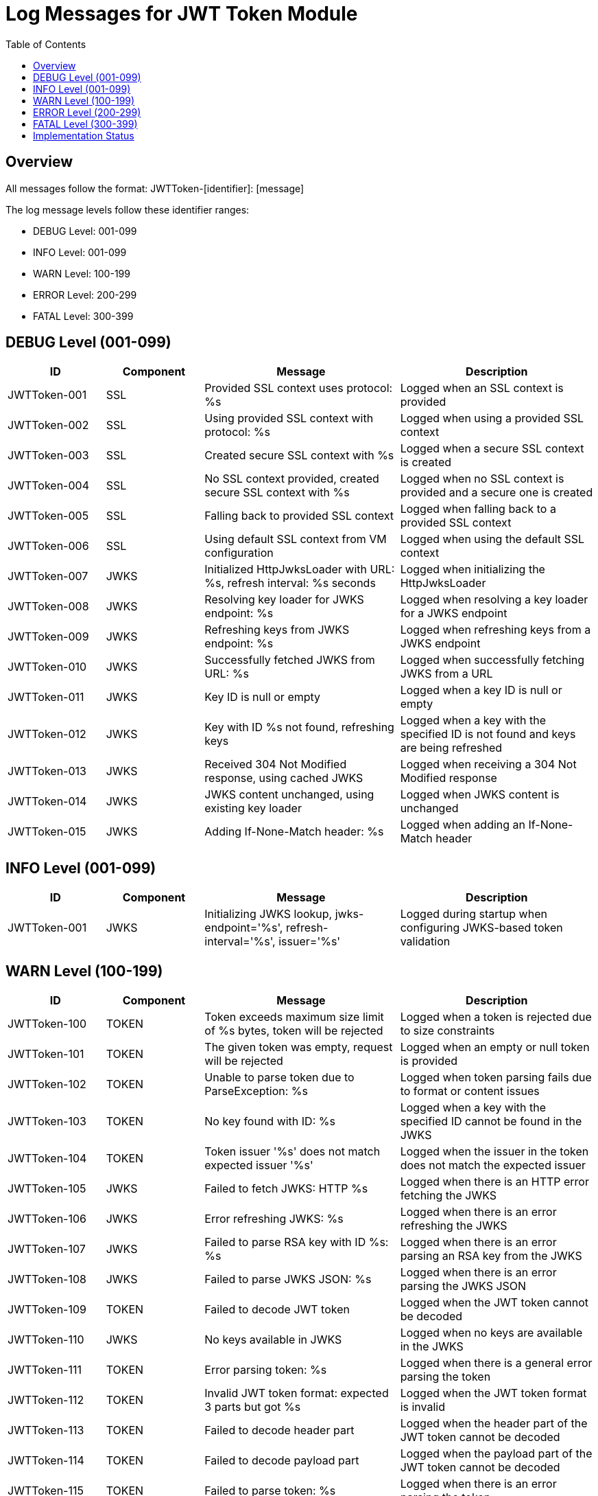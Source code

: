 = Log Messages for JWT Token Module
:toc: left
:toclevels: 2

== Overview

All messages follow the format: JWTToken-[identifier]: [message]

The log message levels follow these identifier ranges:

* DEBUG Level: 001-099
* INFO Level: 001-099
* WARN Level: 100-199
* ERROR Level: 200-299
* FATAL Level: 300-399

== DEBUG Level (001-099)

[cols="1,1,2,2", options="header"]
|===
|ID |Component |Message |Description
|JWTToken-001 |SSL |Provided SSL context uses protocol: %s |Logged when an SSL context is provided
|JWTToken-002 |SSL |Using provided SSL context with protocol: %s |Logged when using a provided SSL context
|JWTToken-003 |SSL |Created secure SSL context with %s |Logged when a secure SSL context is created
|JWTToken-004 |SSL |No SSL context provided, created secure SSL context with %s |Logged when no SSL context is provided and a secure one is created
|JWTToken-005 |SSL |Falling back to provided SSL context |Logged when falling back to a provided SSL context
|JWTToken-006 |SSL |Using default SSL context from VM configuration |Logged when using the default SSL context
|JWTToken-007 |JWKS |Initialized HttpJwksLoader with URL: %s, refresh interval: %s seconds |Logged when initializing the HttpJwksLoader
|JWTToken-008 |JWKS |Resolving key loader for JWKS endpoint: %s |Logged when resolving a key loader for a JWKS endpoint
|JWTToken-009 |JWKS |Refreshing keys from JWKS endpoint: %s |Logged when refreshing keys from a JWKS endpoint
|JWTToken-010 |JWKS |Successfully fetched JWKS from URL: %s |Logged when successfully fetching JWKS from a URL
|JWTToken-011 |JWKS |Key ID is null or empty |Logged when a key ID is null or empty
|JWTToken-012 |JWKS |Key with ID %s not found, refreshing keys |Logged when a key with the specified ID is not found and keys are being refreshed
|JWTToken-013 |JWKS |Received 304 Not Modified response, using cached JWKS |Logged when receiving a 304 Not Modified response
|JWTToken-014 |JWKS |JWKS content unchanged, using existing key loader |Logged when JWKS content is unchanged
|JWTToken-015 |JWKS |Adding If-None-Match header: %s |Logged when adding an If-None-Match header
|===

== INFO Level (001-099)

[cols="1,1,2,2", options="header"]
|===
|ID |Component |Message |Description
|JWTToken-001 |JWKS |Initializing JWKS lookup, jwks-endpoint='%s', refresh-interval='%s', issuer='%s' |Logged during startup when configuring JWKS-based token validation
|===

== WARN Level (100-199)

[cols="1,1,2,2", options="header"]
|===
|ID |Component |Message |Description
|JWTToken-100 |TOKEN |Token exceeds maximum size limit of %s bytes, token will be rejected |Logged when a token is rejected due to size constraints
|JWTToken-101 |TOKEN |The given token was empty, request will be rejected |Logged when an empty or null token is provided
|JWTToken-102 |TOKEN |Unable to parse token due to ParseException: %s |Logged when token parsing fails due to format or content issues
|JWTToken-103 |TOKEN |No key found with ID: %s |Logged when a key with the specified ID cannot be found in the JWKS
|JWTToken-104 |TOKEN |Token issuer '%s' does not match expected issuer '%s' |Logged when the issuer in the token does not match the expected issuer
|JWTToken-105 |JWKS |Failed to fetch JWKS: HTTP %s |Logged when there is an HTTP error fetching the JWKS
|JWTToken-106 |JWKS |Error refreshing JWKS: %s |Logged when there is an error refreshing the JWKS
|JWTToken-107 |JWKS |Failed to parse RSA key with ID %s: %s |Logged when there is an error parsing an RSA key from the JWKS
|JWTToken-108 |JWKS |Failed to parse JWKS JSON: %s |Logged when there is an error parsing the JWKS JSON
|JWTToken-109 |TOKEN |Failed to decode JWT token |Logged when the JWT token cannot be decoded
|JWTToken-110 |JWKS |No keys available in JWKS |Logged when no keys are available in the JWKS
|JWTToken-111 |TOKEN |Error parsing token: %s |Logged when there is a general error parsing the token
|JWTToken-112 |TOKEN |Invalid JWT token format: expected 3 parts but got %s |Logged when the JWT token format is invalid
|JWTToken-113 |TOKEN |Failed to decode header part |Logged when the header part of the JWT token cannot be decoded
|JWTToken-114 |TOKEN |Failed to decode payload part |Logged when the payload part of the JWT token cannot be decoded
|JWTToken-115 |TOKEN |Failed to parse token: %s |Logged when there is an error parsing the token
|JWTToken-116 |TOKEN |Decoded part exceeds maximum size limit of %s bytes |Logged when a decoded part of the token exceeds the maximum size limit
|JWTToken-117 |TOKEN |Failed to decode part: %s |Logged when a part of the token cannot be decoded
|JWTToken-118 |JWKS |Failed to fetch JWKS from URL: %s |Logged when there is an error fetching the JWKS from the URL
|JWTToken-119 |JWKS |JWKS JSON does not contain 'keys' array or 'kty' field |Logged when the JWKS JSON is missing required fields
|JWTToken-120 |JWKS |JWK is missing required field 'kty' |Logged when a JWK is missing the required 'kty' field
|JWTToken-121 |TOKEN |Token has a 'not before' claim that is more than 60 seconds in the future |Logged when a token has a 'not before' claim that is too far in the future
|JWTToken-122 |TOKEN |Unknown token type: %s |Logged when an unknown token type is encountered
|JWTToken-123 |JWKS |Failed to read JWKS from file: %s |Logged when there is an error reading the JWKS from a file
|JWTToken-124 |TOKEN |Token is missing required claim: %s |Logged when a token is missing a required claim
|JWTToken-125 |TOKEN |Token from issuer '%s' has expired |Logged when a token has expired
|JWTToken-126 |SSL |Provided SSL context uses insecure protocol: %s. Creating a secure context instead. |Logged when an insecure SSL protocol is detected
|JWTToken-127 |SSL |Failed to configure secure SSL context: %s |Logged when there is an error configuring a secure SSL context
|JWTToken-128 |JWKS |Falling back to last valid JWKS due to HTTP error: %s |Logged when falling back to the last valid JWKS due to an HTTP error
|JWTToken-129 |JWKS |New JWKS response has no valid keys, falling back to previous valid keys |Logged when the new JWKS response has no valid keys
|JWTToken-130 |JWKS |Falling back to last valid JWKS due to exception: %s |Logged when falling back to the last valid JWKS due to an exception
|JWTToken-131 |JWKS |Falling back to last valid JWKS due to interrupted exception |Logged when falling back to the last valid JWKS due to an interrupted exception
|JWTToken-132 |TOKEN |Token authorized party '%s' does not match expected client ID '%s' |Logged when the azp claim in the token does not match the expected client ID
|JWTToken-133 |TOKEN |Missing recommended element: %s |Logged when a recommended element is missing from the token
|JWTToken-134 |TOKEN |Token has expired |Logged when a token has expired
|JWTToken-135 |SSL |Provided SSL context uses insecure protocol: %s. Creating a secure context instead. |Logged when an insecure SSL protocol is detected
|JWTToken-136 |SSL |Failed to configure secure SSL context: %s |Logged when there is an error configuring a secure SSL context
|JWTToken-139 |TOKEN |Token audience %s does not match any of the expected audiences %s |Logged when the audience in the token does not match any of the expected audiences
|JWTToken-140 |TOKEN |No configuration found for issuer: %s |Logged when no configuration is found for the issuer
|JWTToken-141 |JWKS |Given contentKey '%s' does not resolve to a non base64 encoded String, actual content = %s |Logged when a content key does not resolve to a base64 encoded string
|JWTToken-142 |TOKEN |Algorithm %s is explicitly rejected for security reasons |Logged when an algorithm is explicitly rejected for security reasons
|===

== ERROR Level (200-299)

[cols="1,1,2,2", options="header"]
|===
|ID |Component |Message |Description
|JWTToken-200 |TOKEN |Failed to validate token signature: %s |Logged when a token signature validation fails
|JWTToken-201 |JWKS |Critical error loading JWKS data: %s |Logged when there is a critical error loading JWKS data that prevents token validation
|JWTToken-202 |TOKEN |Authentication failure: %s |Logged when token authentication fails for security reasons
|JWTToken-203 |JWKS |Security violation detected: %s |Logged when a potential security violation is detected in the token validation process
|===

== FATAL Level (300-399)

[cols="1,1,2,2", options="header"]
|===
|ID |Component |Message |Description
|JWTToken-300 |TOKEN |Critical security breach: %s |Logged when a critical security breach is detected
|JWTToken-301 |JWKS |Fatal error in cryptographic operations: %s |Logged when there is a fatal error in cryptographic operations
|===

== Implementation Status

* All DEBUG level messages are fully implemented
* All INFO level messages are fully implemented
* All WARN level messages are fully implemented
* All ERROR level messages are fully implemented
* All FATAL level messages are fully implemented
